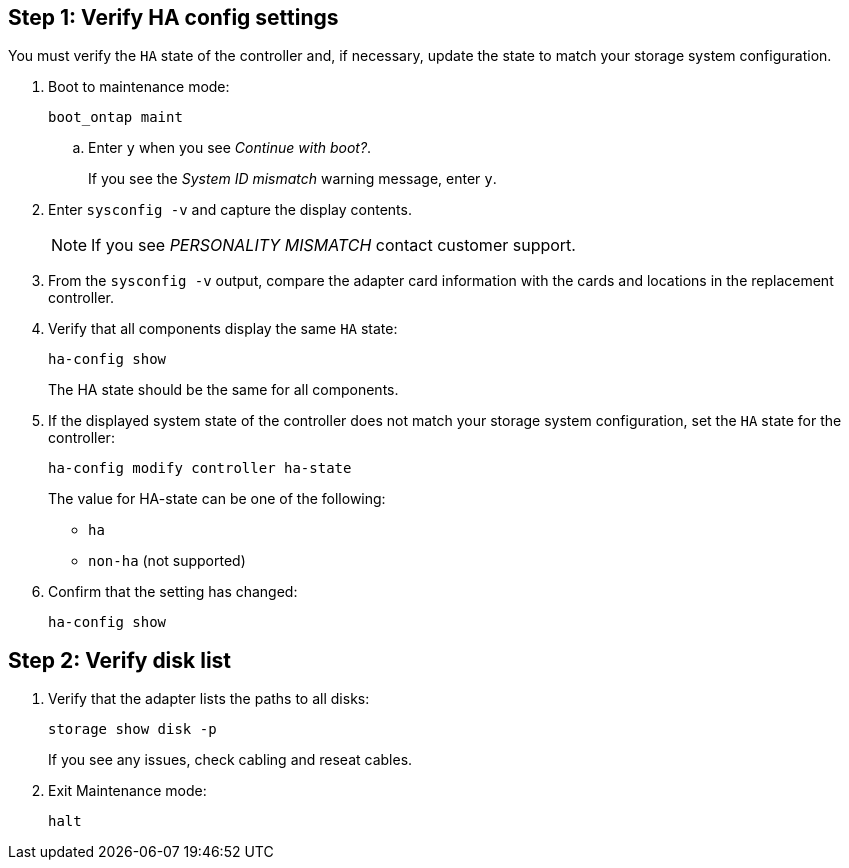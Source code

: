 
== Step 1: Verify HA config settings

You must verify the `HA` state of the controller and, if necessary, update the state to match your storage system configuration.

. Boot to maintenance mode: 
+
`boot_ontap maint` 

.. Enter `y` when you see _Continue with boot?_.
+
If you see the _System ID mismatch_ warning message, enter `y`.

. Enter `sysconfig -v` and capture the display contents.

+
NOTE: If you see _PERSONALITY MISMATCH_ contact customer support.

. From the `sysconfig -v` output, compare the adapter card information with the cards and locations in the replacement controller.

. Verify that all components display the same `HA` state: 
+
`ha-config show`
+
The HA state should be the same for all components.

. If the displayed system state of the controller does not match your storage system configuration, set the `HA` state for the controller: 
+
`ha-config modify controller ha-state`

+
The value for HA-state can be one of the following:

*** `ha`
// *** `mcc` (not supported)
// *** `mccip` (not supported in ASA systems)
*** `non-ha` (not supported)

. Confirm that the setting has changed: 
+
`ha-config show`

== Step 2: Verify disk list

. Verify that the adapter lists the paths to all disks:
+
`storage show disk -p`
+
If you see any issues, check cabling and reseat cables.

. Exit Maintenance mode: 
+
`halt`

